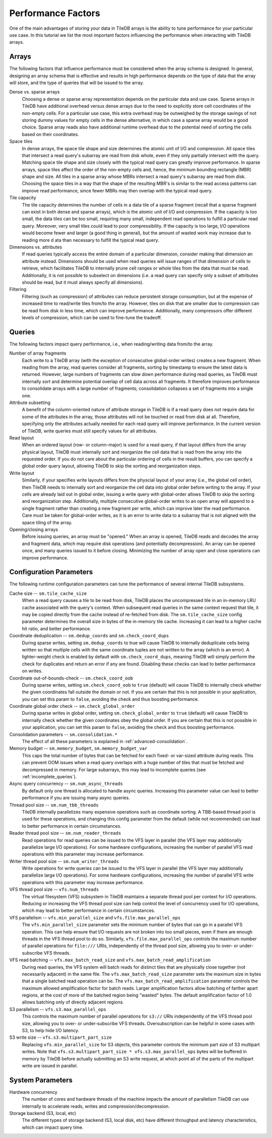 .. _performance-factors:

Performance Factors
===================

One of the main advantages of storing your data in TileDB arrays is the ability to
tune performance for your particular use case. In this tutorial we list the most
important factors influencing the performance when interacting with TileDB arrays.

Arrays
------

The following factors that influence performance must be considered when the
array schema is designed. In general, designing an array schema that is effective
and results in high performance depends on the type of data that the array will
store, and the type of queries that will be issued to the array.

Dense vs. sparse arrays
    Choosing a dense or sparse array representation depends on the particular
    data and use case. Sparse arrays in TileDB have additional overhead versus
    dense arrays due to the need to explicitly store cell coordinates of the
    non-empty cells. For a particular use case, this extra overhead may be
    outweighed by the storage savings of not storing dummy values for empty cells
    in the dense alternative, in which case a sparse array would be a good choice.
    Sparse array reads also have additional runtime overhead due to the potential
    need of sorting the cells based on their coordinates.

Space tiles
    In dense arrays, the space tile shape and size determines the atomic unit of
    I/O and compression. All space tiles that intersect a read query's subarray
    are read from disk whole, even if they only partially intersect with the query.
    Matching space tile shape and size closely with the typical read query can
    greatly improve performance.
    In sparse arrays, space tiles affect the order of the non-empty cells and, hence,
    the minimum bounding rectangle (MBR) shape and size. All tiles in a sparse
    array whose MBRs intersect a read query's subarray are read from disk.
    Choosing the space tiles in a way that the shape of the resulting MBR's
    is similar to the read access patterns can improve read
    performance, since fewer MBRs may then overlap with the typical read query.

Tile capacity
    The tile capacity determines the number of cells in a
    data tile of a sparse fragment (recall that a sparse fragment can exist in both dense
    and sparse arrays), which is the atomic unit of I/O and compression. If the capacity
    is too small, the data tiles can be too small, requiring many small,
    independent read operations to fulfill a particular read query. Moreover,
    very small tiles could lead to poor compressibility. If the capacity
    is too large, I/O operations would become fewer and larger (a good thing
    in general), but the amount of wasted work may increase due to reading more d
    ata than necessary to fulfill the typical read query.

Dimensions vs. attributes
    If read queries typically access the entire domain of a particular dimension,
    consider making that dimension an attribute instead. Dimensions should be used
    when read queries will issue ranges of that dimension of cells to retrieve,
    which facilitates TileDB to internally prune cell ranges or whole tiles from
    the data that must be read. Additionally, it is not possible to subselect
    on dimensions (i.e. a read query can specify only a subset of attributes should
    be read, but it must always specify all dimensions).

Filtering
    Filtering (such as compression) of attributes can reduce persistent storage
    consumption, but at the expense of increased time to read/write tiles
    from/to the array. However, tiles on disk that are smaller due to
    compression can be read from disk in less time, which can improve
    performance. Additionally, many compressors offer different levels of
    compression, which can be used to fine-tune the tradeoff.

Queries
-------

The following factors impact query performance, i.e., when reading/writing data
from/to the array.

Number of array fragments
    Each write to a TileDB array (with the exception of consecutive global-order
    writes) creates a new fragment. When reading from the array, read queries
    consider all fragments, sorting by timestamp to ensure the latest data is
    returned. However, large numbers of fragments can slow down performance during
    read queries, as TileDB must internally sort and determine potential overlap
    of cell data across all fragments. It therefore improves performance to
    consolidate arrays with a large number of fragments; consolidation collapses
    a set of fragments into a single one.

Attribute subsetting
    A benefit of the column-oriented nature of attribute storage in TileDB is
    if a read query does not require data for some of the attributes in the array,
    those attributes will not be touched or read from disk at all. Therefore,
    specifying only the attributes actually needed for each read query will
    improve performance. In the current version of TileDB, write queries must
    still specify values for all attributes.

Read layout
    When an ordered layout (row- or column-major) is used for a read query,
    if that layout differs from the array physical layout, TileDB must internally
    sort and reorganize the cell data that is read from the array into the
    requested order. If you do not care about the particular ordering of cells
    in the result buffers, you can specify a global order query layout,
    allowing TileDB to skip the sorting and reorganization steps.

Write layout
    Similarly, if your specifies write layouts differs from the physcial layout
    of your array (i.e., the global cell order), then TileDB needs to internally sort
    and reorganize the cell data into global order before writing to the array.
    If your cells are already laid out in global order, issuing a write query
    with global-order allows TileDB to skip the sorting and reorganization step.
    Additionally, multiple consecutive global-order writes to an open array will
    append to a single fragment rather than creating a new fragment per write,
    which can improve later the read performance. Care must be taken for global-order
    writes, as it is an error to write data to a subarray that is not aligned with
    the space tiling of the array.

Opening/closing arrays
    Before issuing queries, an array must be "opened." When an array is opened,
    TileDB reads and decodes the array and fragment data, which may require disk
    operations (and potentially decompression). An array can be opened once,
    and many queries issued to it before closing. Minimizing the number of array
    open and close operations can improve performance.


Configuration Parameters
------------------------

The following runtime configuration parameters can tune the performance of
several internal TileDB subsystems.

Cache size -- ``sm.tile_cache_size``
    When a read query causes a tile to be read from disk, TileDB places the
    uncompressed tile in an in-memory LRU cache associated with the query's
    context. When subsequent read queries in the same context request that tile,
    it may be copied directly from the cache instead of re-fetched from disk.
    The ``sm.tile_cache_size`` config parameter determines the overall size in
    bytes of the in-memory tile cache. Increasing it can lead to a higher cache
    hit ratio, and better performance.

Coordinate deduplication -- ``sm.dedup_coords`` and ``sm.check_coord_dups``
    During sparse writes, setting ``sm.dedup_coords`` to true will cause TileDB
    to internally deduplicate cells being written so that multiple cells with the
    same coordinate tuples are not written to the array (which is an error).
    A lighter-weight check is enabled by default with ``sm.check_coord_dups``,
    meaning TileDB will simply perform the check for duplicates and return an
    error if any are found. Disabling these checks can lead to better performance
    on writes.

Coordinate out-of-bounds-check -- ``sm.check_coord_oob``
    During sparse writes, setting ``sm.check_coord_oob`` to ``true`` (default) will
    cause TileDB to internally check whether the given coordinates fall outside
    the domain or not. If you are certain that this is not possible in your
    application, you can set this param to ``false``, avoiding the check and
    thus boosting performance.

Coordinate global order check -- ``sm.check_global_order``
    During sparse writes in global order, setting ``sm.check_global_order``
    to ``true`` (default) will cause TileDB to internally check whether the given
    coordinates obey the global order. If you are certain that this is not possible
    in your application, you can set this param to ``false``, avoiding the check and
    thus boosting performance.

Consolidation parameters -- ``sm.consolidation.*``
    The effect of all these parameters is explained in :ref:`advanced-consolidation`.

Memory budget -- ``sm.memory_budget``, ``sm.memory_budget_var``
    This caps the total number of bytes that can be fetched for each fixed-
    or var-sized attribute during reads. This can prevent OOM issues when a
    read query overlaps with a huge number of tiles that must be fetched and
    decompressed in memory. For large subarrays, this may lead to incomplete
    queries (see :ref:`incomplete_queries`).

Async query concurrency -- ``sm.num_async_threads``
    By default only one thread is allocated to handle async queries. Increasing
    this parameter value can lead to better performance if you are issuing many
    async queries.

Thread pool size -- ``sm.num_tbb_threads``
    TileDB internally parallelizes many expensive operations such as coordinate
    sorting. A TBB-based thread pool is used for these operations, and changing
    this config parameter from the default (while not recommended) can lead
    to better performance in certain circumstances.

Reader thread pool size -- ``sm.num_reader_threads``
    Read operations for read queries can be issued to the VFS layer in parallel
    (the VFS layer may additionally parallelize large I/O operations). For some
    hardware configurations, increasing the number of parallel VFS read
    operations with this parameter may increase performance.

Writer thread pool size -- ``sm.num_writer_threads``
    Write operations for write queries can be issued to the VFS layer in parallel
    (the VFS layer may additionally parallelize large I/O operations). For some
    hardware configurations, increasing the number of parallel VFS write
    operations with this parameter may increase performance.

VFS thread pool size -- ``vfs.num_threads``
    The virtual filesystem (VFS) subsystem in TileDB maintains a separate thread
    pool per context for I/O operations. Reducing or increasing the VFS thread
    pool size can help control the level of concurrency used for I/O operations,
    which may lead to better performance in certain circumstances.

VFS parallelism -- ``vfs.min_parallel_size`` and ``vfs.file.max_parallel_ops``
    The ``vfs.min_parallel_size`` parameter sets the minimum number of bytes that
    can go in a parallel VFS operation. This can help ensure that I/O requests
    are not broken into too small pieces, even if there are enough threads in the
    VFS thread pool to do so. Similarly, ``vfs.file.max_parallel_ops`` controls
    the maximum number of parallel operations for ``file:///`` URIs, independently
    of the thread pool size, allowing you to over- or under-subscribe VFS threads.

VFS read batching -- ``vfs.max_batch_read_size`` and ``vfs.max_batch_read_amplification``
    During read queries, the VFS system will batch reads for distinct tiles that
    are physically close together (not necessarily adjacent) in the same file.
    The ``vfs.max_batch_read_size`` parameter sets the maximum size in bytes that
    a single batched read operation can be. The ``vfs.max_batch_read_amplification``
    parameter controls the maximum allowed amplification factor for batch reads.
    Larger amplification factors allow batching of farther apart regions, at the
    cost of more of the batched region being "wasted" bytes. The default
    amplification factor of 1.0 allows batching only of directly adjacent regions.

S3 parallelism -- ``vfs.s3.max_parallel_ops``
    This controls the maximum number of parallel operations for ``s3://`` URIs
    independently of the VFS thread pool size, allowing you to over- or
    under-subscribe VFS threads. Oversubscription can be helpful in some
    cases with S3, to help hide I/O latency.

S3 write size -- ``vfs.s3.multipart_part_size``
    Replacing ``vfs.min_parallel_size`` for S3 objects, this parameter controls the
    minimum part size of S3 multipart writes. Note that
    ``vfs.s3.multipart_part_size * vfs.s3.max_parallel_ops`` bytes will be buffered
    in memory by TileDB before actually submitting an S3 write request, at which
    point all of the parts of the multipart write are issued in parallel.

System Parameters
-----------------

Hardware concurrency
    The number of cores and hardware threads of the machine impacts the amount
    of parallelism TileDB can use internally to accelerate reads, writes and
    compression/decompression.

Storage backend (S3, local, etc)
    The different types of storage backend (S3, local disk, etc) have different
    throughput and latency characteristics, which can impact query time.